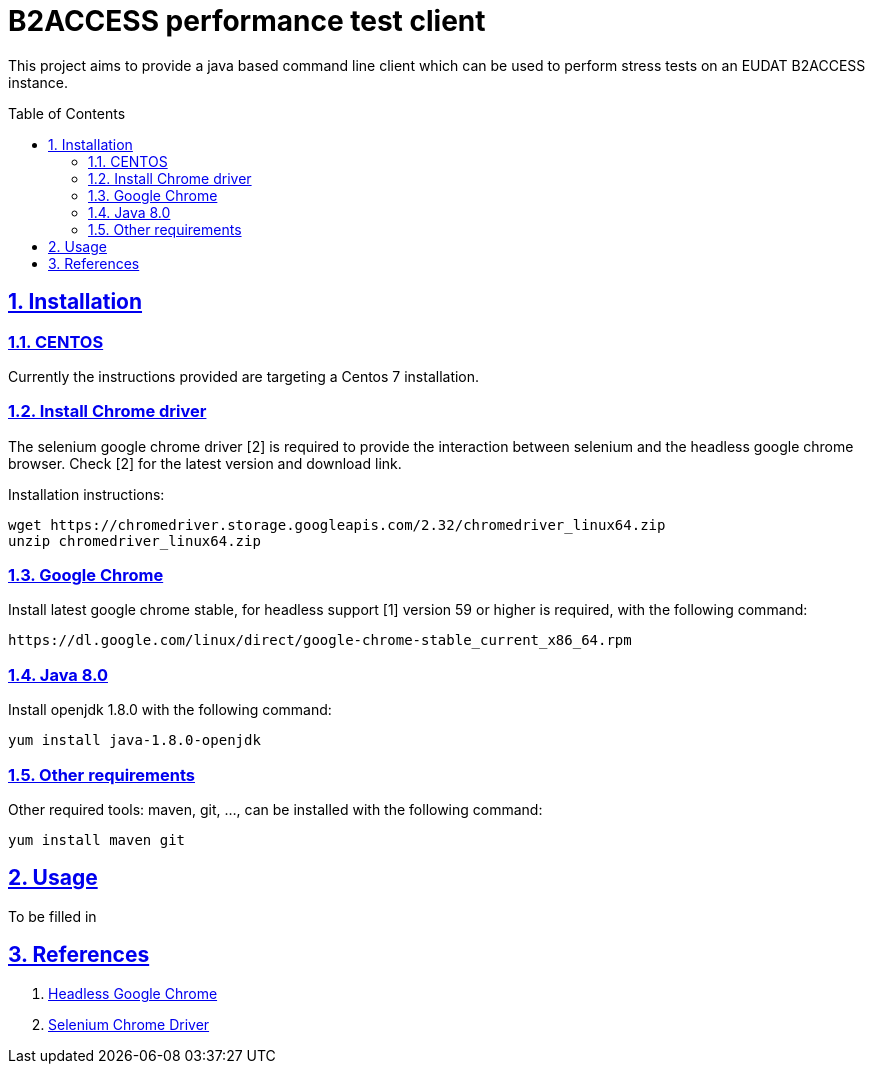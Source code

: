 = B2ACCESS performance test client
:caution-caption: ☡ CAUTION
:important-caption: ❗ IMPORTANT
:note-caption: 🛈 NOTE
:sectanchors:
:sectlinks:
:sectnumlevels: 6
:sectnums:
:source-highlighter: pygments
:tip-caption: 💡 TIP
:toc-placement: preamble
:toc:
:warning-caption: ⚠ WARNING

This project aims to provide a java based command line client which can be used
to perform stress tests on an EUDAT B2ACCESS instance.

== Installation

=== CENTOS 

Currently the instructions provided are targeting a Centos 7 installation.

=== Install Chrome driver

The selenium google chrome driver [2] is required to provide the interaction
between selenium and the headless google chrome browser. Check [2] for the 
latest version and download link.

Installation instructions:
[source,sh]
----
wget https://chromedriver.storage.googleapis.com/2.32/chromedriver_linux64.zip
unzip chromedriver_linux64.zip
----

=== Google Chrome

Install latest google chrome stable, for headless support [1] version 59 or higher is required, 
with the following command:
[source,sh]
----
https://dl.google.com/linux/direct/google-chrome-stable_current_x86_64.rpm
----

=== Java 8.0

Install openjdk 1.8.0 with the following command:
[source,sh]
----
yum install java-1.8.0-openjdk
----

=== Other requirements

Other required tools: maven, git, ..., can be installed with the following command:
[source,sh]
----
yum install maven git
----

== Usage

To be filled in

== References

1. https://developers.google.com/web/updates/2017/04/headless-chrome[Headless Google Chrome]
2. https://sites.google.com/a/chromium.org/chromedriver[Selenium Chrome Driver]